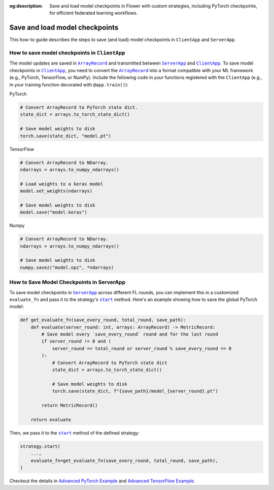 :og:description: Save and load model checkpoints in Flower with custom strategies, including PyTorch checkpoints, for efficient federated learning workflows.
.. meta::
    :description: Save and load model checkpoints in Flower with custom strategies, including PyTorch checkpoints, for efficient federated learning workflows.

.. |arrayrecord_link| replace:: ``ArrayRecord``

.. _arrayrecord_link: ref-api/flwr.app.ArrayRecord.html

.. |clientapp_link| replace:: ``ClientApp``

.. _clientapp_link: ref-api/flwr.clientapp.ClientApp.html

.. |serverapp_link| replace:: ``ServerApp``

.. _serverapp_link: ref-api/flwr.serverapp.ServerApp.html

.. |strategy_start_link| replace:: ``start``

.. _strategy_start_link: ref-api/flwr.serverapp.strategy.Strategy.html#flwr.serverapp.strategy.Strategy.start

Save and load model checkpoints
===============================

This how-to guide describes the steps to save (and load) model checkpoints in
``ClientApp`` and ``ServerApp``.

How to save model checkpoints in ``ClientApp``
----------------------------------------------

The model updates are saved in |arrayrecord_link|_ and transmitted between
|serverapp_link|_ and |clientapp_link|_. To save model checkpoints in |clientapp_link|_,
you need to convert the |arrayrecord_link|_ into a format compatible with your ML
framework (e.g., PyTorch, TensorFlow, or NumPy). Include the following code in your
functions registered with the ``ClientApp`` (e.g., in your training function decorated
with ``@app.train()``):

PyTorch

.. code-block:: python

    # Convert ArrayRecord to PyTorch state dict.
    state_dict = arrays.to_torch_state_dict()

    # Save model weights to disk
    torch.save(state_dict, "model.pt")

TensorFlow

.. code-block:: python

    # Convert ArrayRecord to NDarray.
    ndarrays = arrays.to_numpy_ndarrays()

    # Load weights to a keras model
    model.set_weights(ndarrays)

    # Save model weights to disk
    model.save("model.keras")

Numpy

.. code-block:: python

    # Convert ArrayRecord to NDarray.
    ndarrays = arrays.to_numpy_ndarrays()

    # Save model weights to disk
    numpy.savez("model.npz", *ndarrays)

How to Save Model Checkpoints in ServerApp
------------------------------------------

To save model checkpoints in |serverapp_link|_ across different FL rounds, you can
implement this in a customized ``evaluate_fn`` and pass it to the strategy's
|strategy_start_link|_ method. Here's an example showing how to save the global PyTorch
model:

.. code-block:: python

    def get_evaluate_fn(save_every_round, total_round, save_path):
        def evaluate(server_round: int, arrays: ArrayRecord) -> MetricRecord:
            # Save model every `save_every_round` round and for the last round
            if server_round != 0 and (
                server_round == total_round or server_round % save_every_round == 0
            ):
                # Convert ArrayRecord to PyTorch state dict
                state_dict = arrays.to_torch_state_dict()

                # Save model weights to disk
                torch.save(state_dict, f"{save_path}/model_{server_round}.pt")

            return MetricRecord()

        return evaluate

Then, we pass it to the |strategy_start_link|_ method of the defined strategy:

.. code-block:: python

    strategy.start(
        ...,
        evaluate_fn=get_evaluate_fn(save_every_round, total_round, save_path),
    )

Checkout the details in `Advanced PyTorch Example
<https://github.com/adap/flower/tree/main/examples/advanced-pytorch>`_ and `Advanced
TensorFlow Example
<https://github.com/adap/flower/tree/main/examples/advanced-tensorflow>`_.
